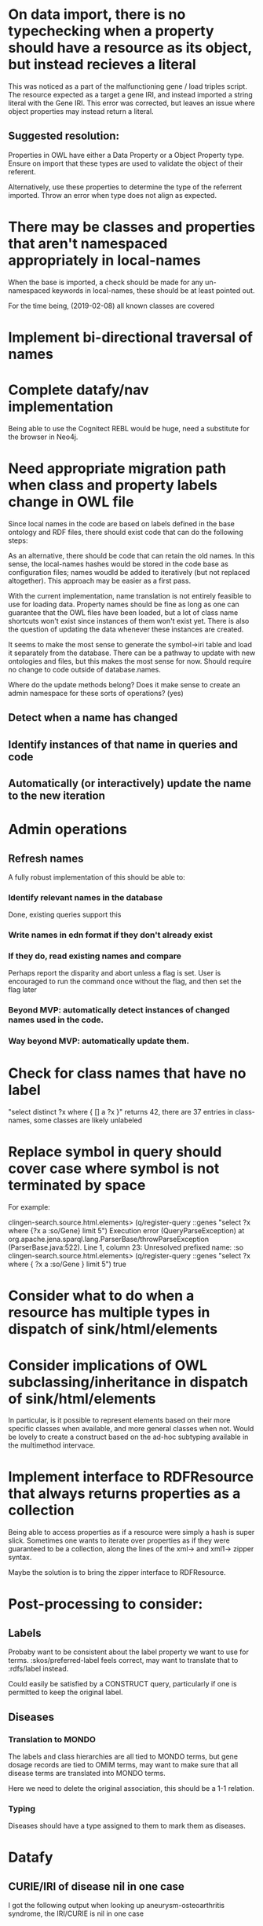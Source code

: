 * On data import, there is no typechecking when a property should have a resource as its object, but instead recieves a literal

This was noticed as a part of the malfunctioning gene / load triples script. The resource expected as a target a gene IRI, and instead imported a string literal with the Gene IRI. This error was corrected, but leaves an issue where object properties may instead return a literal.

** Suggested resolution:

Properties in OWL have either a Data Property or a Object Property type. Ensure on import that these types are used to validate the object of their referent.

Alternatively, use these properties to determine the type of the referrent imported. Throw an error when type does not align as expected.

* There may be classes and properties that aren't namespaced appropriately in local-names

When the base is imported, a check should be made for any un-namespaced keywords in local-names, these should be at least pointed out.

For the time being, (2019-02-08) all known classes are covered

* Implement bi-directional traversal of names
* Complete datafy/nav implementation

  Being able to use the Cognitect REBL would be huge, need a substitute for the browser in Neo4j.

* Need appropriate migration path when class and property labels change in OWL file

Since local names in the code are based on labels defined in the base ontology and RDF files, there should exist code that can do the following steps:

As an alternative, there should be code that can retain the old names. In this sense, the local-names hashes would be stored in the code base as configuration files; names woudld be added to iteratively (but not replaced altogether). This approach may be easier as a first pass.

With the current implementation, name translation is not entirely feasible to use for loading data. Property names should be fine as long as one can guarantee that the OWL files have been loaded, but a lot of class name shortcuts won't exist since instances of them won't exist yet. There is also the question of updating the data whenever these instances are created.

It seems to make the most sense to generate the symbol->iri table and load it separately from the database. There can be a pathway to update with new ontologies and files, but this makes the most sense for now. Should require no change to code outside of database.names.

Where do the update methods belong? Does it make sense to create an admin namespace for these sorts of operations? (yes)

** Detect when a name has changed

** Identify instances of that name in queries and code

** Automatically (or interactively) update the name to the new iteration


* Admin operations
** Refresh names

A fully robust implementation of this should be able to:

*** Identify relevant names in the database
Done, existing queries support this

*** Write names in edn format if they don't already exist

*** If they do, read existing names and compare

Perhaps report the disparity and abort unless a flag is set. User is encouraged to run the command once without the flag, and then set the flag later

*** Beyond MVP: automatically detect instances of changed names used in the code.

*** Way beyond MVP: automatically update them.

* Check for class names that have no label

"select distinct ?x where { [] a ?x }" returns 42, there are 37 entries in class-names, some classes are likely unlabeled



* Replace symbol in query should cover case where symbol is not terminated by space

For example:

clingen-search.source.html.elements> (q/register-query ::genes "select ?x where {?x a :so/Gene} limit 5")
Execution error (QueryParseException) at org.apache.jena.sparql.lang.ParserBase/throwParseException (ParserBase.java:522).
Line 1, column 23: Unresolved prefixed name: :so
clingen-search.source.html.elements> (q/register-query ::genes "select ?x where { ?x a :so/Gene } limit 5")
true
* Consider what to do when a resource has multiple types in dispatch of sink/html/elements
* Consider implications of OWL subclassing/inheritance in dispatch of sink/html/elements

In particular, is it possible to represent elements based on their more specific classes when available, and more general classes when not. Would be lovely to create a construct based on the ad-hoc subtyping available in the multimethod intervace.
* Implement interface to RDFResource that always returns properties as a collection

Being able to access properties as if a resource were simply a hash is super slick. Sometimes one wants to iterate over properties as if they were guaranteed to be a collection, along the lines of the xml-> and xml1-> zipper syntax.

Maybe the solution is to bring the zipper interface to RDFResource.

* Post-processing to consider:

** Labels

Probaby want to be consistent about the label property we want to use for terms. :skos/preferred-label feels correct, may want to translate that to :rdfs/label instead.

Could easily be satisfied by a CONSTRUCT query, particularly if one is permitted to keep the original label.

** Diseases

*** Translation to MONDO

The labels and class hierarchies are all tied to MONDO terms, but gene dosage records are tied to OMIM terms, may want to make sure that all disease terms are translated into MONDO terms.

Here we need to delete the original association, this should be a 1-1 relation.

*** Typing

Diseases should have a type assigned to them to mark them as diseases.

* Datafy

** CURIE/IRI of disease nil in one case

I got the following output when looking up aneurysm-osteoarthritis syndrome, the IRI/CURIE is nil in one case

clingen-search.database.query> (-> g (get [:geno/is-feature-affected-by :<]) first (get [:sepio/has-subject :<]) :sepio/has-object (get [:skos/has-exact-match :<]) datafy)
{:>
 {nil "MONDO:0013426",
  :rdf/type http://www.w3.org/2002/07/owl#Class,
  :oboInOwl/has-exact-synonym "Loeys-Dietz syndrome type 3",
  :oboInOwl/has-related-synonym
  "Loeys-Dietz syndrome, type 1C (formerly)",
  :oboInOwl/database-cross-reference "UMLS:C3151087",
  :rdfs/label "aneurysm-osteoarthritis syndrome",
  :owl/equivalent-class http://purl.obolibrary.org/obo/OMIM_613795,
  :skos/has-exact-match http://purl.obolibrary.org/obo/DOID_0070237,
  :oboInOwl/in-subset http://purl.obolibrary.org/obo/mondo#clingen,
  :rdfs/sub-class-of ad56daa9-3262-437b-be73-54bfe39680cd},
 :<
 #:owl{:annotated-source f5f3fb8d-bc35-451d-8193-b1ed07e6c9b5,
       :equivalent-class http://purl.obolibrary.org/obo/GARD_0010997}}

* Performance

** Paths for local resources require an O(n) search through namespaces to generate

Am currently using curie, blasting through the lists of namespaces. There should be a better way to handle this
* Loading dependency inversions

  There are a couple interfaces with dependency inversions, the datafy implementaiton of Jena resources, and the pages themselves. May need to require these explicity, but it would be nice if that wasn't necessary
* Creation and management of Clojure class hierarchy
* define 'server ready' criteria

Kubernettes supports querying a pod for 'readiness'; when a server is considered to be in a usable state (distinct from a failed or unhealthy state). We should implement these as endpoints in pedestal.

Probably this logic lives in or close to clingen-search.service

** Kafka streams are close enough to up to date

Technically a stream is never 'finished', but we should not register as ready until the messages that were available at app startup are consumed.

** Base data is loaded

Base data should be completely loaded. Realistically this needs to happen prior to starting any stream consumption.

* Exceptions when loading and transforming data

Currently we're coding too much along the 'happy path'. Either we need to reprogram transformations to be tolerant in all cases of missing data (or to return nil when it's not possible to run a transformation due to missing data), or we need to wrap transformations with exception handling. Probably both, though dealing with unmanagable data is a problem that is yet to be addressed.

* Time sequence when loading data

Should we load all data in the sequence it was recieved in (as the NY Times does with their monologue), or is there a sequence that should be insisted on. This is key with the base data we're working with.
* Returning meaningful results when something is 'not found' in graphql
  
Right now graphql queries are doing no checking to make sure an entity exists of the type that's being requested. Despite the fact that anything (even a resource not in the triplestore) can be represented as a resource, most anything without an explicit type, and certainly without any statements, is unlikely to be a usable concept and should get the graphql equivalent of a 404
* Database 'migrations'

The data service doesn't really have in-place manipulation of data, per-se. Rather, when the structure of the database changes, the input scripts are modified to target the new structure, and the input data is reprocessed according to the new code.

There is currently no mechanism to trigger this. A naive (and possibly completely adequate approach) would be to have a numeric migration version as part of a deploy. Whenever this number advances, all deployments blow away their local data and recreate it all from scratch. This process can happen as part of a new k8s rollout, so that availability is not affected. Liveness and readiness monitoring will need to be implemented for this to work properly.

A more sophisticated approach would specify which resources have changed, and update only those resources. There may be resources downstream of that change which may also need to be updated. Implementing a resource dependency tree would be necessary for this approach to function correctly. This may be desirable for other reasons.

* Incoming data validation and shapes

The data service relies on incoming data from a variety of external services. This data may come across the wire in different serializations: JSON, CSV, and various flavors of RDF. Both JSON and RDF have techniques and libraries that can be used to describe the expected 'shape' of incoming data, between JSON Schema, SHACL, and even Clojure spec for data that parses into Clojure data types.

Passing incoming data through these validators may help tremendously with identifying and diagnosing issues as they come up. These may be either baked into the data service, or constructed in such a way that they can be deployed as independent services (in the stream of data being passed through Kafka, for instance).

Regardless, these should be written in such a way that they can be separated from the graphql service later. There is also the question of how to report and log validation errors.

* Factoring out modules and libraries

Right now everything is being built all-together in the same project, largely because requirements for loading and querying data are still resulting in significant changes to the core query interface. This will have to change somewhat when the query interface is used in other contexts. It would also be nice to factor it for clojurescript as well at some point.

* Multithreading

Based on the lacinia documentation, the service is configured to run on a single service resolving thread. The service should be tested and changed so that multiple threads can be used.

* Transactions

It would be best to wrap a response in a single transaction to guarantee consistency of data. Right now each data access opens its own transaction.

